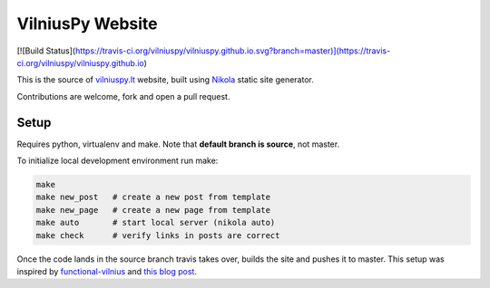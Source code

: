 VilniusPy Website
=================
[![Build Status](https://travis-ci.org/vilniuspy/vilniuspy.github.io.svg?branch=master)](https://travis-ci.org/vilniuspy/vilniuspy.github.io)

This is the source of `vilniuspy.lt <http://vilniuspy.lt>`_ website, built using `Nikola <http://getnikola.com/>`_ static site generator.

Contributions are welcome, fork and open a pull request.

Setup
-----
Requires python, virtualenv and make. Note that **default branch is source**, not master.

To initialize local development environment run make:

.. code:: bash

    make
    make new_post   # create a new post from template
    make new_page   # create a new page from template
    make auto       # start local server (nikola auto)
    make check      # verify links in posts are correct


Once the code lands in the source branch travis takes over, builds the site and pushes it to master. This setup was inspired by `functional-vilnius <https://github.com/functional-vilnius/functional-vilnius.github.io/>`_ and `this blog post <http://timbaumann.info/posts/2013-08-04-hakyll-github-and-travis.html>`_.
